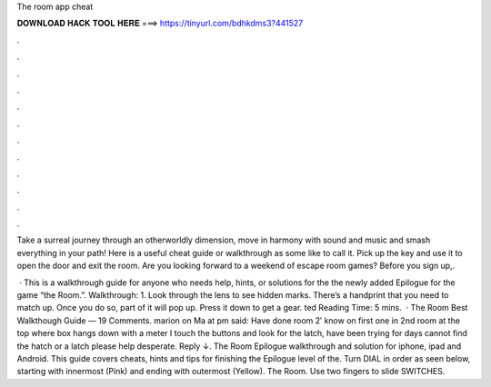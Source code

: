The room app cheat



𝐃𝐎𝐖𝐍𝐋𝐎𝐀𝐃 𝐇𝐀𝐂𝐊 𝐓𝐎𝐎𝐋 𝐇𝐄𝐑𝐄 ===> https://tinyurl.com/bdhkdms3?441527



.



.



.



.



.



.



.



.



.



.



.



.

Take a surreal journey through an otherworldly dimension, move in harmony with sound and music and smash everything in your path! Here is a useful cheat guide or walkthrough as some like to call it. Pick up the key and use it to open the door and exit the room. Are you looking forward to a weekend of escape room games? Before you sign up,.

 · This is a walkthrough guide for anyone who needs help, hints, or solutions for the the newly added Epilogue for the game “the Room.”. Walkthrough: 1. Look through the lens to see hidden marks. There’s a handprint that you need to match up. Once you do so, part of it will pop up. Press it down to get a gear. ted Reading Time: 5 mins.  · The Room Best Walkthough Guide — 19 Comments. marion on Ma at pm said: Have done room 2′ know on first one in 2nd room at the top where box hangs down with a meter I touch the buttons and look for the latch, have been trying for days cannot find the hatch or a latch please help desperate. Reply ↓. The Room Epilogue walkthrough and solution for iphone, ipad and Android. This guide covers cheats, hints and tips for finishing the Epilogue level of the. Turn DIAL in order as seen below, starting with innermost (Pink) and ending with outermost (Yellow). The Room. Use two fingers to slide SWITCHES.
